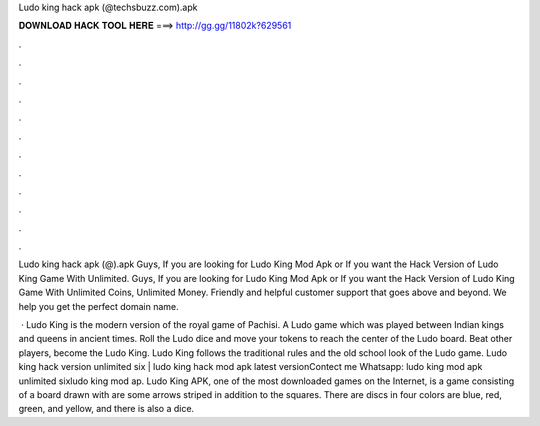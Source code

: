 Ludo king hack apk (@techsbuzz.com).apk



𝐃𝐎𝐖𝐍𝐋𝐎𝐀𝐃 𝐇𝐀𝐂𝐊 𝐓𝐎𝐎𝐋 𝐇𝐄𝐑𝐄 ===> http://gg.gg/11802k?629561



.



.



.



.



.



.



.



.



.



.



.



.

Ludo king hack apk (@).apk Guys, If you are looking for Ludo King Mod Apk or If you want the Hack Version of Ludo King Game With Unlimited. Guys, If you are looking for Ludo King Mod Apk or If you want the Hack Version of Ludo King Game With Unlimited Coins, Unlimited Money. Friendly and helpful customer support that goes above and beyond. We help you get the perfect domain name.

 · Ludo King is the modern version of the royal game of Pachisi. A Ludo game which was played between Indian kings and queens in ancient times. Roll the Ludo dice and move your tokens to reach the center of the Ludo board. Beat other players, become the Ludo King. Ludo King follows the traditional rules and the old school look of the Ludo game. Ludo king hack version unlimited six | ludo king hack mod apk latest versionContect me Whatsapp: ludo king mod apk unlimited sixludo king mod ap. Ludo King APK, one of the most downloaded games on the Internet, is a game consisting of a board drawn with  are some arrows striped in addition to the squares. There are discs in four colors are blue, red, green, and yellow, and there is also a dice.
